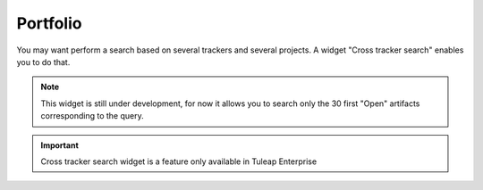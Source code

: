 Portfolio
=========

You may want perform a search based on several trackers and several projects.
A widget "Cross tracker search" enables you to do that.

.. NOTE::
  This widget is still under development, for now it allows you to search
  only the 30 first "Open" artifacts corresponding to the query.


.. figure:: ../images/screenshots/widget/crosstracker-widget.png
    :align: center
    :alt: Example of dashboard with cross-tracker widget
    :name: Example of dashboard with cross-tracker widget

.. IMPORTANT::

    Cross tracker search widget is a feature only available in Tuleap Enterprise
